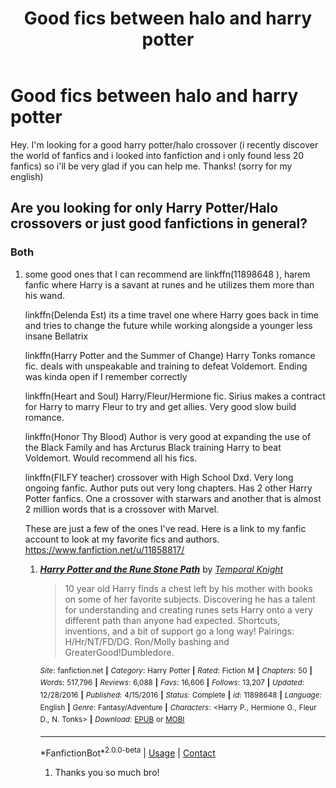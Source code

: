 #+TITLE: Good fics between halo and harry potter

* Good fics between halo and harry potter
:PROPERTIES:
:Author: Extension-Reveal8866
:Score: 2
:DateUnix: 1598574240.0
:DateShort: 2020-Aug-28
:FlairText: What's That Fic?
:END:
Hey. I'm looking for a good harry potter/halo crossover (i recently discover the world of fanfics and i looked into fanfiction and i only found less 20 fanfics) so i'll be very glad if you can help me. Thanks! (sorry for my english)


** Are you looking for only Harry Potter/Halo crossovers or just good fanfictions in general?
:PROPERTIES:
:Author: Hanson-27
:Score: 1
:DateUnix: 1598576396.0
:DateShort: 2020-Aug-28
:END:

*** Both
:PROPERTIES:
:Author: Extension-Reveal8866
:Score: 1
:DateUnix: 1598577048.0
:DateShort: 2020-Aug-28
:END:

**** some good ones that I can recommend are linkffn(11898648 ), harem fanfic where Harry is a savant at runes and he utilizes them more than his wand.

linkffn(Delenda Est) its a time travel one where Harry goes back in time and tries to change the future while working alongside a younger less insane Bellatrix

linkffn(Harry Potter and the Summer of Change) Harry Tonks romance fic. deals with unspeakable and training to defeat Voldemort. Ending was kinda open if I remember correctly

linkffn(Heart and Soul) Harry/Fleur/Hermione fic. Sirius makes a contract for Harry to marry Fleur to try and get allies. Very good slow build romance.

linkffn(Honor Thy Blood) Author is very good at expanding the use of the Black Family and has Arcturus Black training Harry to beat Voldemort. Would recommend all his fics.

linkffn(FILFY teacher) crossover with High School Dxd. Very long ongoing fanfic. Author puts out very long chapters. Has 2 other Harry Potter fanfics. One a crossover with starwars and another that is almost 2 million words that is a crossover with Marvel.

These are just a few of the ones I've read. Here is a link to my fanfic account to look at my favorite fics and authors. [[https://www.fanfiction.net/u/11858817/]]
:PROPERTIES:
:Author: Hanson-27
:Score: 1
:DateUnix: 1598578488.0
:DateShort: 2020-Aug-28
:END:

***** [[https://www.fanfiction.net/s/11898648/1/][*/Harry Potter and the Rune Stone Path/*]] by [[https://www.fanfiction.net/u/1057022/Temporal-Knight][/Temporal Knight/]]

#+begin_quote
  10 year old Harry finds a chest left by his mother with books on some of her favorite subjects. Discovering he has a talent for understanding and creating runes sets Harry onto a very different path than anyone had expected. Shortcuts, inventions, and a bit of support go a long way! Pairings: H/Hr/NT/FD/DG. Ron/Molly bashing and GreaterGood!Dumbledore.
#+end_quote

^{/Site/:} ^{fanfiction.net} ^{*|*} ^{/Category/:} ^{Harry} ^{Potter} ^{*|*} ^{/Rated/:} ^{Fiction} ^{M} ^{*|*} ^{/Chapters/:} ^{50} ^{*|*} ^{/Words/:} ^{517,796} ^{*|*} ^{/Reviews/:} ^{6,088} ^{*|*} ^{/Favs/:} ^{16,606} ^{*|*} ^{/Follows/:} ^{13,207} ^{*|*} ^{/Updated/:} ^{12/28/2016} ^{*|*} ^{/Published/:} ^{4/15/2016} ^{*|*} ^{/Status/:} ^{Complete} ^{*|*} ^{/id/:} ^{11898648} ^{*|*} ^{/Language/:} ^{English} ^{*|*} ^{/Genre/:} ^{Fantasy/Adventure} ^{*|*} ^{/Characters/:} ^{<Harry} ^{P.,} ^{Hermione} ^{G.,} ^{Fleur} ^{D.,} ^{N.} ^{Tonks>} ^{*|*} ^{/Download/:} ^{[[http://www.ff2ebook.com/old/ffn-bot/index.php?id=11898648&source=ff&filetype=epub][EPUB]]} ^{or} ^{[[http://www.ff2ebook.com/old/ffn-bot/index.php?id=11898648&source=ff&filetype=mobi][MOBI]]}

--------------

*FanfictionBot*^{2.0.0-beta} | [[https://github.com/FanfictionBot/reddit-ffn-bot/wiki/Usage][Usage]] | [[https://www.reddit.com/message/compose?to=tusing][Contact]]
:PROPERTIES:
:Author: FanfictionBot
:Score: 1
:DateUnix: 1598578537.0
:DateShort: 2020-Aug-28
:END:

****** Thanks you so much bro!
:PROPERTIES:
:Author: Extension-Reveal8866
:Score: 1
:DateUnix: 1598579080.0
:DateShort: 2020-Aug-28
:END:
